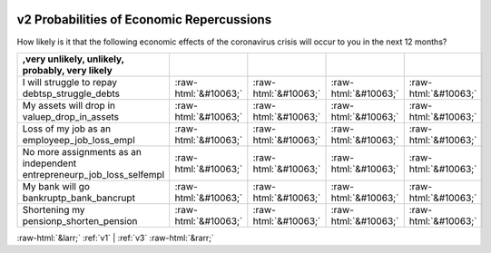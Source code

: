 .. _v2:

 
 .. role:: raw-html(raw) 
        :format: html 

v2 Probabilities of Economic Repercussions
==========================================

How likely is it that the following economic effects of the coronavirus crisis will occur to you in the next 12 months?

.. csv-table::
   :delim: |
   :header: ,very unlikely, unlikely, probably, very likely

           I will struggle to repay debtsp_struggle_debts|:raw-html:`&#10063;`|:raw-html:`&#10063;`|:raw-html:`&#10063;`|:raw-html:`&#10063;`
           My assets will drop in valuep_drop_in_assets|:raw-html:`&#10063;`|:raw-html:`&#10063;`|:raw-html:`&#10063;`|:raw-html:`&#10063;`
           Loss of my job as an employeep_job_loss_empl|:raw-html:`&#10063;`|:raw-html:`&#10063;`|:raw-html:`&#10063;`|:raw-html:`&#10063;`
           No more assignments as an independent entrepreneurp_job_loss_selfempl|:raw-html:`&#10063;`|:raw-html:`&#10063;`|:raw-html:`&#10063;`|:raw-html:`&#10063;`
           My bank will go bankruptp_bank_bancrupt|:raw-html:`&#10063;`|:raw-html:`&#10063;`|:raw-html:`&#10063;`|:raw-html:`&#10063;`
           Shortening my pensionp_shorten_pension|:raw-html:`&#10063;`|:raw-html:`&#10063;`|:raw-html:`&#10063;`|:raw-html:`&#10063;`

.. image:: ../_screenshots/v2.png


:raw-html:`&larr;` :ref:`v1` | :ref:`v3` :raw-html:`&rarr;`

